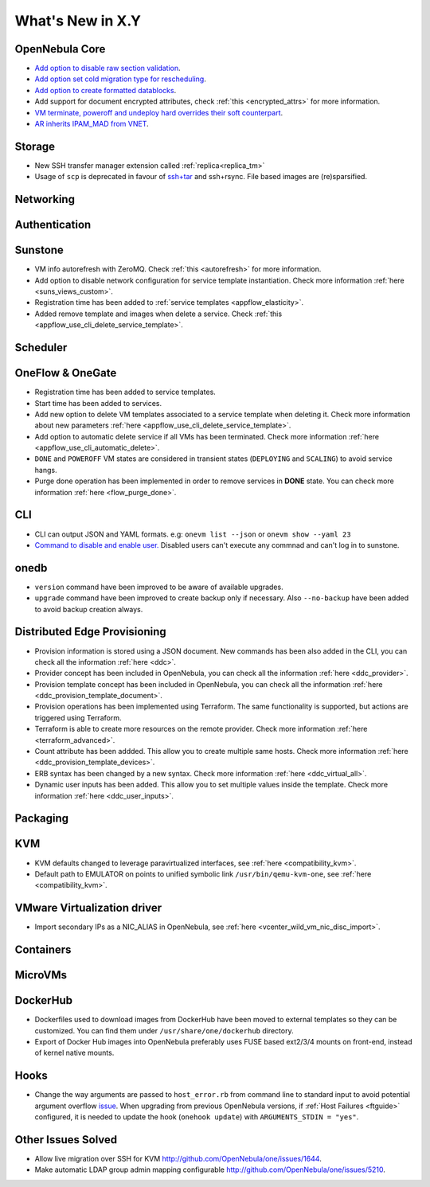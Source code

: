 .. _whats_new:

================================================================================
What's New in X.Y
================================================================================

..
   Conform to the following format for new features.
   Big/important features follow this structure
   - **<feature title>**: <one-to-two line description>, :ref:`<link to docs>`
   Minor features are added in a separate block in each section as:
   - `<one-to-two line description <http://github.com/OpenNebula/one/issues/#>`__.

..

OpenNebula Core
================================================================================
- `Add option to disable raw section validation <http://github.com/OpenNebula/one/issues/5015>`__.
- `Add option set cold migration type for rescheduling <http://github.com/OpenNebula/one/issues/2983>`__.
- `Add option to create formatted datablocks <https://github.com/OpenNebula/one/issues/4989>`__.
- Add support for document encrypted attributes, check :ref:`this <encrypted_attrs>` for more information.
- `VM terminate, poweroff and undeploy hard overrides their soft counterpart <https://github.com/OpenNebula/one/issues/2586>`__.
- `AR inherits IPAM_MAD from VNET <https://github.com/OpenNebula/one/issues/2593>`__.

Storage
================================================================================
- New SSH transfer manager extension called :ref:`replica<replica_tm>`
- Usage of ``scp`` is deprecated in favour of `ssh+tar <https://github.com/OpenNebula/one/issues/5058>`__ and ssh+rsync. File based images are (re)sparsified.

Networking
================================================================================

Authentication
================================================================================


Sunstone
================================================================================
- VM info autorefresh with ZeroMQ. Check :ref:`this <autorefresh>` for more information.
- Add option to disable network configuration for service template instantiation. Check more information :ref:`here <suns_views_custom>`.
- Registration time has been added to :ref:`service templates <appflow_elasticity>`.
- Added remove template and images when delete a service. Check :ref:`this <appflow_use_cli_delete_service_template>`.


Scheduler
================================================================================

OneFlow & OneGate
===============================================================================

- Registration time has been added to service templates.
- Start time has been added to services.
- Add new option to delete VM templates associated to a service template when deleting it. Check more information about new parameters :ref:`here <appflow_use_cli_delete_service_template>`.
- Add option to automatic delete service if all VMs has been terminated. Check more information :ref:`here <appflow_use_cli_automatic_delete>`.
- ``DONE`` and ``POWEROFF`` VM states are considered in transient states (``DEPLOYING`` and ``SCALING``) to avoid service hangs.
- Purge done operation has been implemented in order to remove services in **DONE** state. You can check more information :ref:`here <flow_purge_done>`.

CLI
================================================================================
- CLI can output JSON and YAML formats.  e.g: ``onevm list --json`` or ``onevm show --yaml 23``
- `Command to disable and enable user. <https://github.com/OpenNebula/one/issues/649>`__ Disabled users can't execute any commnad and can't log in to sunstone.

onedb
================================================================================
- ``version`` command have been improved to be aware of available upgrades.
- ``upgrade`` command have been improved to create backup only if necessary. Also ``--no-backup`` have been added to avoid backup creation always.

Distributed Edge Provisioning
================================================================================

- Provision information is stored using a JSON document. New commands has been also added in the CLI, you can check all the information :ref:`here <ddc>`.
- Provider concept has been included in OpenNebula, you can check all the information :ref:`here <ddc_provider>`.
- Provision template concept has been included in OpenNebula, you can check all the information :ref:`here <ddc_provision_template_document>`.
- Provision operations has been implemented using Terraform. The same functionality is supported, but actions are triggered using Terraform.
- Terraform is able to create more resources on the remote provider. Check more information :ref:`here <terraform_advanced>`.
- Count attribute has been addded. This allow you to create multiple same hosts. Check more information :ref:`here <ddc_provision_template_devices>`.
- ERB syntax has been changed by a new syntax. Check more information :ref:`here <ddc_virtual_all>`.
- Dynamic user inputs has been added. This allow you to set multiple values inside the template. Check more information :ref:`here <ddc_user_inputs>`.

Packaging
================================================================================

KVM
===

- KVM defaults changed to leverage paravirtualized interfaces, see :ref:`here <compatibility_kvm>`.
- Default path to EMULATOR on points to unified symbolic link ``/usr/bin/qemu-kvm-one``, see :ref:`here <compatibility_kvm>`.

VMware Virtualization driver
============================

- Import secondary IPs as a NIC_ALIAS in OpenNebula, see :ref:`here <vcenter_wild_vm_nic_disc_import>`.

Containers
==========

MicroVMs
========

DockerHub
==========
- Dockerfiles used to download images from DockerHub have been moved to external templates so they can be customized. You can find them under ``/usr/share/one/dockerhub`` directory.
- Export of Docker Hub images into OpenNebula preferably uses FUSE based ext2/3/4 mounts on front-end, instead of kernel native mounts.

Hooks
=====
- Change the way arguments are passed to ``host_error.rb`` from command line to standard input to avoid potential argument overflow `issue <https://github.com/OpenNebula/one/issues/5101>`__. When upgrading from previous OpenNebula versions, if :ref:`Host Failures <ftguide>` configured, it is needed to update the hook (``onehook update``) with ``ARGUMENTS_STDIN = "yes"``.

Other Issues Solved
================================================================================
- Allow live migration over SSH for KVM `<http://github.com/OpenNebula/one/issues/1644>`__.
- Make automatic LDAP group admin mapping configurable `<http://github.com/OpenNebula/one/issues/5210>`__.
